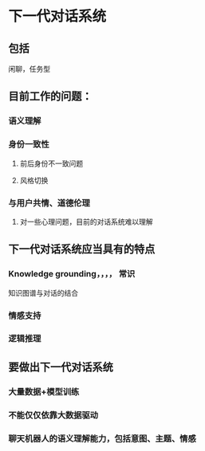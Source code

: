 
* 下一代对话系统

** 包括
闲聊，任务型

** 目前工作的问题：

*** 语义理解

*** 身份一致性

**** 前后身份不一致问题

**** 风格切换


*** 与用户共情、道德伦理

**** 对一些心理问题，目前的对话系统难以理解

** 下一代对话系统应当具有的特点

*** Knowledge grounding，，，， 常识
知识图谱与对话的结合

*** 情感支持



*** 逻辑推理





** 要做出下一代对话系统

*** 大量数据+模型训练

*** 不能仅仅依靠大数据驱动

*** 聊天机器人的语义理解能力，包括意图、主题、情感










